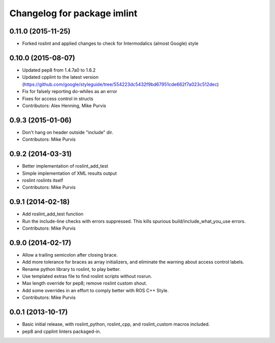 ^^^^^^^^^^^^^^^^^^^^^^^^^^^^^
Changelog for package imlint
^^^^^^^^^^^^^^^^^^^^^^^^^^^^^

0.11.0 (2015-11-25)
-------------------
* Forked roslint and applied changes to check for Intermodalics (almost Google) style

0.10.0 (2015-08-07)
-------------------
* Updated pep8 from 1.4.7a0 to 1.6.2
* Updated cpplint to the latest version (https://github.com/google/styleguide/tree/554223dc5432f9bd67951cde662f7a023c512dec)
* Fix for falsely reporting do-whiles as an error
* Fixes for access control in structs
* Contributors: Alex Henning, Mike Purvis

0.9.3 (2015-01-06)
------------------
* Don't hang on header outside "include" dir.
* Contributors: Mike Purvis

0.9.2 (2014-03-31)
------------------
* Better implementation of roslint_add_test
* Simple implementation of XML results output
* roslint roslints itself
* Contributors: Mike Purvis

0.9.1 (2014-02-18)
------------------
* Add roslint_add_test function
* Run the include-line checks with errors suppressed. This kills spurious build/include_what_you_use errors.
* Contributors: Mike Purvis

0.9.0 (2014-02-17)
------------------
* Allow a trailing semicolon after closing brace.
* Add more tolerance for braces as array initializers, and eliminate the warning about access control labels.
* Rename python library to roslint, to play better.
* Use templated extras file to find roslint scripts without rosrun. 
* Max length override for pep8; remove roslint custom shout.
* Add some overrides in an effort to comply better with ROS C++ Style.
* Contributors: Mike Purvis

0.0.1 (2013-10-17)
------------------
* Basic initial release, with roslint_python, roslint_cpp, and roslint_custom macros included.
* pep8 and cpplint linters packaged-in.
